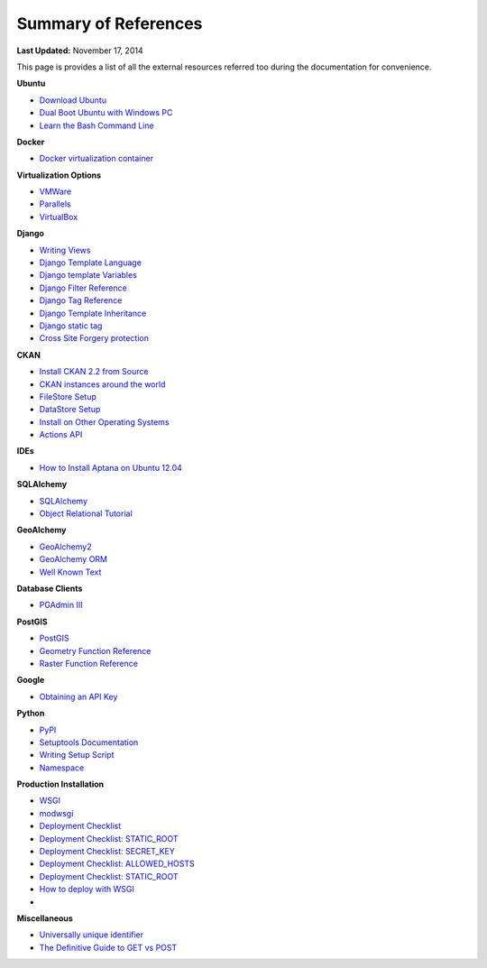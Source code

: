 *********************
Summary of References
*********************

**Last Updated:** November 17, 2014

This page is provides a list of all the external resources referred too during the documentation for convenience.

**Ubuntu**

* `Download Ubuntu <http://www.ubuntu.com/desktop>`_
* `Dual Boot Ubuntu with Windows PC <https://help.ubuntu.com/community/WindowsDualBoot>`_
* `Learn the Bash Command Line <http://ryanstutorials.net/linuxtutorial/>`_

**Docker**

* `Docker virtualization container <https://www.docker.io/>`_

**Virtualization Options**

* `VMWare <https://www.vmware.com/>`_
* `Parallels <http://www.parallels.com/>`_
* `VirtualBox <https://www.virtualbox.org/>`_

**Django**

* `Writing Views <https://docs.djangoproject.com/en/1.7/topics/http/views/>`_
* `Django Template Language <https://docs.djangoproject.com/en/1.7/topics/templates/>`_
* `Django template Variables <https://docs.djangoproject.com/en/1.7/topics/templates/#variables>`_
* `Django Filter Reference <https://docs.djangoproject.com/en/1.7/ref/templates/builtins/#ref-templates-builtins-filters>`_
* `Django Tag Reference <https://docs.djangoproject.com/en/1.7/ref/templates/builtins/#ref-templates-builtins-tags>`_
* `Django Template Inheritance <https://docs.djangoproject.com/en/1.7/topics/templates/#template-inheritance>`_
* `Django static tag <https://docs.djangoproject.com/en/1.7/ref/contrib/staticfiles/#static>`_
* `Cross Site Forgery protection <https://docs.djangoproject.com/en/1.7/ref/contrib/csrf/>`_

**CKAN**

* `Install CKAN 2.2 from Source <http://docs.ckan.org/en/ckan-2.2/install-from-source.html>`_
* `CKAN instances around the world <http://ckan.org/instances/#>`_
* `FileStore Setup <http://docs.ckan.org/en/ckan-2.2/filestore.html?highlight=filestore>`_
* `DataStore Setup <http://docs.ckan.org/en/ckan-2.2/datastore.html>`_
* `Install on Other Operating Systems <https://github.com/ckan/ckan/wiki/How-to-Install-CKAN>`_
* `Actions API <http://ckan.readthedocs.org/en/ckan-2.2/api.html#action-api-reference>`_

**IDEs**

* `How to Install Aptana on Ubuntu 12.04 <http://www.samclarke.com/2012/04/how-to-install-aptana-studio-3-on-ubuntu-12-04-lts-precise-pangolin/>`_

**SQLAlchemy**

* `SQLAlchemy <http://www.sqlalchemy.org/>`_
* `Object Relational Tutorial <http://docs.sqlalchemy.org/en/rel_0_9/orm/tutorial.html>`_

**GeoAlchemy**

* `GeoAlchemy2 <https://geoalchemy-2.readthedocs.org/en/latest/index.html>`_
* `GeoAlchemy ORM <https://geoalchemy-2.readthedocs.org/en/latest/orm_tutorial.html>`_
* `Well Known Text <http://en.wikipedia.org/wiki/Well-known_text>`_

**Database Clients**

* `PGAdmin III <http://www.pgadmin.org>`_

**PostGIS**

* `PostGIS <http://postgis.net/>`_
* `Geometry Function Reference <http://postgis.net/docs/reference.html>`_
* `Raster Function Reference <http://postgis.net/docs/RT_reference.html>`_

**Google**

* `Obtaining an API Key <https://developers.google.com/maps/documentation/javascript/tutorial#api_key>`_

**Python**

* `PyPI <https://pypi.python.org/pypi>`_
* `Setuptools Documentation <https://pythonhosted.org/setuptools/setuptools.html>`_
* `Writing Setup Script <http://docs.python.org/2/distutils/setupscript.html>`_
* `Namespace <http://docs.python.org/2/tutorial/classes.html#python-scopes-and-namespaces>`_

**Production Installation**

* `WSGI <http://www.wsgi.org/>`_
* `modwsgi <https://code.google.com/p/modwsgi/>`_
* `Deployment Checklist <https://docs.djangoproject.com/en/1.7/howto/deployment/checklist/>`_
* `Deployment Checklist: STATIC_ROOT <https://docs.djangoproject.com/en/1.7/howto/deployment/checklist/#static-root-and-static-url>`_
* `Deployment Checklist: SECRET_KEY <https://docs.djangoproject.com/en/1.7/howto/deployment/checklist/#secret-key>`_
* `Deployment Checklist: ALLOWED_HOSTS <https://docs.djangoproject.com/en/1.7/howto/deployment/checklist/#allowed-hosts>`_
* `Deployment Checklist: STATIC_ROOT <https://docs.djangoproject.com/en/1.7/howto/deployment/checklist/#static-root-and-static-url>`_
* `How to deploy with WSGI <https://docs.djangoproject.com/en/1.7/howto/deployment/wsgi/>`_
*

**Miscellaneous**

* `Universally unique identifier <http://en.wikipedia.org/wiki/Universally_unique_identifier>`_
* `The Definitive Guide to GET vs POST <http://blog.teamtreehouse.com/the-definitive-guide-to-get-vs-post>`_

